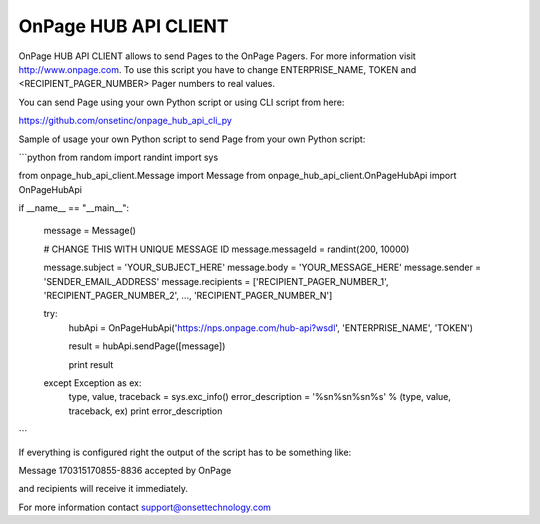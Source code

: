 =====================
OnPage HUB API CLIENT
=====================

OnPage HUB API CLIENT allows to send Pages to the OnPage Pagers. For more information visit
http://www.onpage.com. To use this script you have to change ENTERPRISE_NAME, TOKEN and <RECIPIENT_PAGER_NUMBER> Pager
numbers to real values.

You can send Page using your own Python script or using CLI script from here:

https://github.com/onsetinc/onpage_hub_api_cli_py

Sample of usage your own Python script to send Page from your own Python script:

```python
from random import randint
import sys


from onpage_hub_api_client.Message import Message
from onpage_hub_api_client.OnPageHubApi import OnPageHubApi

if __name__ == "__main__":

    message = Message()

    # CHANGE THIS WITH UNIQUE MESSAGE ID
    message.messageId = randint(200, 10000)

    message.subject = 'YOUR_SUBJECT_HERE'
    message.body = 'YOUR_MESSAGE_HERE'
    message.sender = 'SENDER_EMAIL_ADDRESS'
    message.recipients = ['RECIPIENT_PAGER_NUMBER_1', 'RECIPIENT_PAGER_NUMBER_2', ..., 'RECIPIENT_PAGER_NUMBER_N']

    try:
        hubApi = OnPageHubApi('https://nps.onpage.com/hub-api?wsdl', 'ENTERPRISE_NAME', 'TOKEN')

        result = hubApi.sendPage([message])

        print result

    except Exception as ex:
        type, value, traceback = sys.exc_info()
        error_description = '%s\n%s\n%s\n%s' % (type, value, traceback, ex)
        print error_description
```

If everything is configured right the output of the script has to be something like:

Message 170315170855-8836 accepted by OnPage

and recipients will receive it immediately.


For more information contact support@onsettechnology.com




